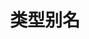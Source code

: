 #+TITLE: 类型别名
#+HTML_HEAD: <link rel="stylesheet" type="text/css" href="../css/main.css" />
#+HTML_LINK_UP: ./object.html
#+HTML_LINK_HOME: ./oo.html
#+OPTIONS: num:nil timestamp:nil
